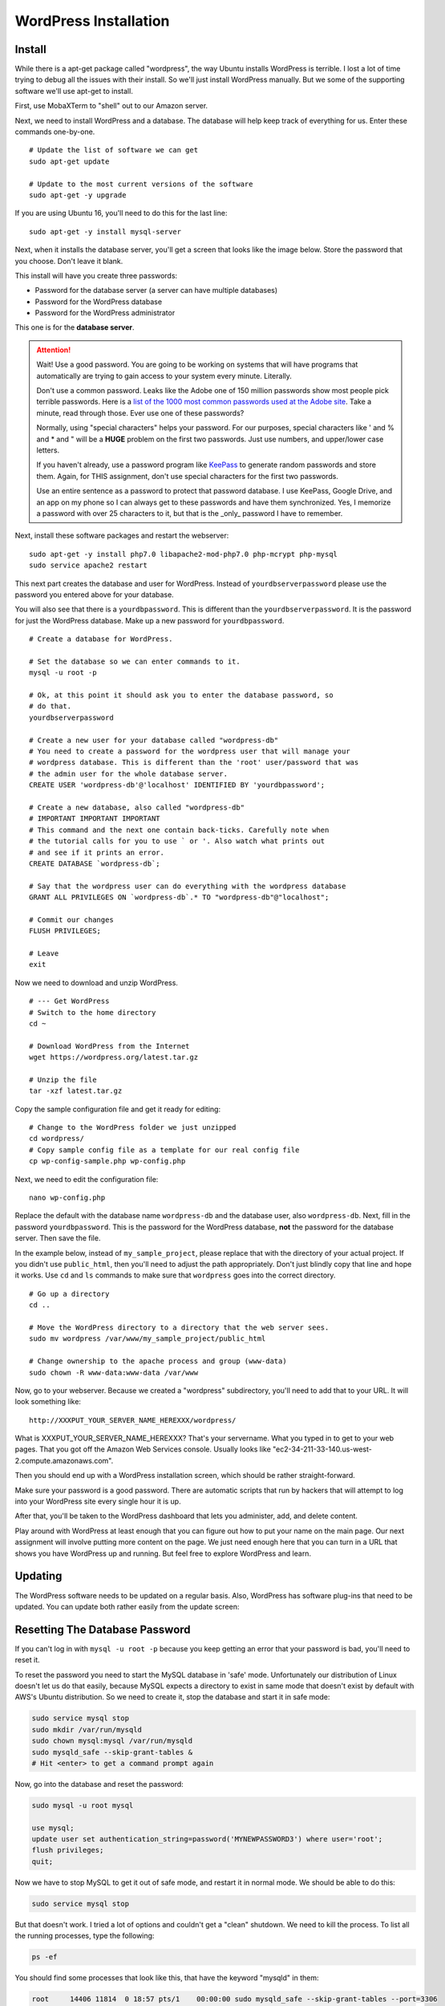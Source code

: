 .. _InstallWordpress:

WordPress Installation
======================

Install
-------

While there is a apt-get package called "wordpress", the way Ubuntu installs
WordPress is terrible. I lost a lot of time trying to debug all the issues with
their install. So we'll just install WordPress manually. But we some of the
supporting software we'll use apt-get to install.

First, use MobaXTerm to "shell" out to our Amazon server.

Next, we need to install WordPress and a database. The database will help
keep track of everything for us. Enter these commands one-by-one.

::

    # Update the list of software we can get
    sudo apt-get update

    # Update to the most current versions of the software
    sudo apt-get -y upgrade

If you are using Ubuntu 16, you'll need to do this for the last line::

    sudo apt-get -y install mysql-server

Next, when it installs the database server, you'll get a screen that looks like the
image below. Store the password that you choose. Don't leave it blank.

This install will have you create three passwords:

* Password for the database server (a server can have multiple databases)
* Password for the WordPress database
* Password for the WordPress administrator

This one is for the **database server**.

.. image:: my_sql_password.png
    :width: 640px
    :align: center

.. attention::

    Wait! Use a good password. You are going to be working on systems that will
    have programs that automatically are trying to gain access to your system
    every minute. Literally.

    Don't use a common password. Leaks like the Adobe one of 150 million passwords
    show most people pick terrible passwords. Here is a
    `list of the 1000 most common passwords used at the Adobe site`_. Take a minute,
    read through those. Ever use one of these passwords?

    Normally, using "special characters" helps your password. For our purposes, special
    characters like ' and % and * and " will be a **HUGE** problem on the first two
    passwords. Just use numbers, and upper/lower case letters.

    If you haven't already, use a password program like KeePass_ to generate random
    passwords and store them. Again, for THIS assignment, don't use special characters
    for the first two passwords.

    Use an entire sentence as a password to protect that password database. I use KeePass, Google
    Drive, and an app on my phone so I can always get to these passwords and have them
    synchronized. Yes, I memorize a password with over 25 characters to it, but that is
    the _only_ password I have to remember.



.. _KeePass: https://keepass.info/
.. _list of the 1000 most common passwords used at the Adobe site: https://github.com/danielmiessler/SecLists/blob/master/Passwords/10_million_password_list_top_1000.txt

Next, install these software packages and restart the webserver::

    sudo apt-get -y install php7.0 libapache2-mod-php7.0 php-mcrypt php-mysql
    sudo service apache2 restart

This next part creates the database and user for WordPress. Instead of
``yourdbserverpassword`` please use the password you entered above for your
database.

You will also see that there is a ``yourdbpassword``. This is different than
the ``yourdbserverpassword``. It is the password for just the WordPress database.
Make up a new password for ``yourdbpassword``.

::

    # Create a database for WordPress.

    # Set the database so we can enter commands to it.
    mysql -u root -p

    # Ok, at this point it should ask you to enter the database password, so
    # do that.
    yourdbserverpassword

    # Create a new user for your database called "wordpress-db"
    # You need to create a password for the wordpress user that will manage your
    # wordpress database. This is different than the 'root' user/password that was
    # the admin user for the whole database server.
    CREATE USER 'wordpress-db'@'localhost' IDENTIFIED BY 'yourdbpassword';

    # Create a new database, also called "wordpress-db"
    # IMPORTANT IMPORTANT IMPORTANT
    # This command and the next one contain back-ticks. Carefully note when
    # the tutorial calls for you to use ` or '. Also watch what prints out
    # and see if it prints an error.
    CREATE DATABASE `wordpress-db`;

    # Say that the wordpress user can do everything with the wordpress database
    GRANT ALL PRIVILEGES ON `wordpress-db`.* TO "wordpress-db"@"localhost";

    # Commit our changes
    FLUSH PRIVILEGES;

    # Leave
    exit

Now we need to download and unzip WordPress.

::

    # --- Get WordPress
    # Switch to the home directory
    cd ~

    # Download WordPress from the Internet
    wget https://wordpress.org/latest.tar.gz

    # Unzip the file
    tar -xzf latest.tar.gz

Copy the sample configuration file and get it ready for editing::

    # Change to the WordPress folder we just unzipped
    cd wordpress/
    # Copy sample config file as a template for our real config file
    cp wp-config-sample.php wp-config.php


Next, we need to edit the configuration file::

    nano wp-config.php

Replace the default with the database name ``wordpress-db`` and the database
user, also ``wordpress-db``. Next, fill in the password ``yourdbpassword``.
This is the password for the WordPress database, **not** the password for the
database server.
Then save the file.

.. image:: wp-config.png
    :width: 640px
    :align: center

In the example below, instead of ``my_sample_project``, please replace that with the
directory of your actual project. If you didn't use ``public_html``, then you'll need
to adjust the path appropriately. Don't just blindly copy that line and hope it works.
Use ``cd`` and ``ls`` commands to make sure that ``wordpress`` goes into the correct
directory.

::

    # Go up a directory
    cd ..

    # Move the WordPress directory to a directory that the web server sees.
    sudo mv wordpress /var/www/my_sample_project/public_html

    # Change ownership to the apache process and group (www-data)
    sudo chown -R www-data:www-data /var/www


Now, go to your webserver. Because we created a "wordpress" subdirectory, you'll
need to add that to your URL. It will look something like::

    http://XXXPUT_YOUR_SERVER_NAME_HEREXXX/wordpress/

What is XXXPUT_YOUR_SERVER_NAME_HEREXXX? That's your servername. What you typed in to get to your web pages. That
you got off the Amazon Web Services console. Usually looks like "ec2-34-211-33-140.us-west-2.compute.amazonaws.com".

Then you should end up with a WordPress installation screen, which should be
rather straight-forward.

Make sure your password is a good password. There are automatic scripts that
run by hackers that will attempt to log into your WordPress site every single
hour it is up.

.. image:: setup.png
    :width: 640px
    :align: center

After that, you'll be taken to the WordPress dashboard that lets you administer,
add, and delete content.

.. image:: dashboard.png
    :width: 640px
    :align: center

Play around with WordPress at least enough that you can figure out how to put your
name on the main page. Our next assignment will involve putting more content
on the page. We just need enough here that you can turn in a URL that shows
you have WordPress up and running. But feel free to explore WordPress and learn.

Updating
--------

The WordPress software needs to be updated on a regular basis. Also, WordPress
has software plug-ins that need to be updated. You can update both rather easily
from the update screen:

.. image:: updating.png
    :width: 500px
    :align: center

.. _WordPress: https://en.wikipedia.org/wiki/WordPress
.. _Content Management System: https://en.wikipedia.org/wiki/Content_management_system


Resetting The Database Password
-------------------------------

If you can't log in with ``mysql -u root -p`` because you keep getting an error that your password
is bad, you'll need to reset it.

To reset the password you need to start the MySQL database in 'safe' mode. Unfortunately our distribution of
Linux doesn't let us do that easily, because MySQL expects a directory to exist in same mode that doesn't exist
by default with AWS's Ubuntu distribution. So we need to create it, stop the database and start it in safe mode:

.. code-block:: text

    sudo service mysql stop
    sudo mkdir /var/run/mysqld
    sudo chown mysql:mysql /var/run/mysqld
    sudo mysqld_safe --skip-grant-tables &
    # Hit <enter> to get a command prompt again

Now, go into the database and reset the password:

.. code-block:: text

    sudo mysql -u root mysql

    use mysql;
    update user set authentication_string=password('MYNEWPASSWORD3') where user='root';
    flush privileges;
    quit;

Now we have to stop MySQL to get it out of safe mode, and restart it in normal mode. We should be able to do this:

.. code-block:: text

    sudo service mysql stop

But that doesn't work. I tried a lot of options and couldn't get a "clean" shutdown. We need to kill the process.
To list all the running processes, type the following:

.. code-block:: text

    ps -ef

You should find some processes that look like this, that have the keyword "mysqld" in them:

.. code-block:: text

    root     14406 11814  0 18:57 pts/1    00:00:00 sudo mysqld_safe --skip-grant-tables --port=3306
    root     14407 14406  0 18:57 pts/1    00:00:00 /bin/sh /usr/bin/mysqld_safe --skip-grant-tables --port=3306
    mysql    14783 14407  0 18:57 pts/1    00:00:00 /usr/sbin/mysqld --basedir=/usr --datadir=/var/lib/mysql --pl

See the first numbers 14406, 14407, 14783? You'll have different numbers. Use those numbers with the ``kill`` command
to terminate the processes. We'll do it as the root user, and we'll add a ``-9`` that tells it to kill the process immediately:

.. code-block:: text

    sudo kill -9 14406 14407 14783

Now start mysql again:

.. code-block:: text

    sudo service mysql start

You should be able to now log in with ``mysql -u root -p`` and continue the tutorial.

If that doesn't work, you can try reinstalling mysql from scratch:

https://askubuntu.com/questions/640899/how-do-i-uninstall-mysql-completely

Resetting The Wordpress Database User Password
----------------------------------------------

If you try to get to WordPress and get "Error establishing a database connection", then there is something not
matching between
what the database expects, and what is in your configuration file.

First, change to the directory that has your WordPress. You'll need to adjust the command below because you'll have a
different directory name:

.. code-block:: text

    cd /var/www/my_sample_project/public_html/wordpress

Then, edit the file:

.. code-block:: text

    sudo nano wp-config.php

Make sure that the user name and database name are ``'wordpress-db'``, including the quotes.

Make sure your password is correct, and has single quotes around it. Make sure it doesn't have special characters.
Adjust the password if needed.

Save (Ctrl-x, y for yes, and 'enter' to accept the file name). Then see if you can connect. If you can't, then
do the following:

.. code-block:: text

    # Set the database so we can enter commands to it.
    mysql -u root -p

    # Ok, at this point it should ask you to enter the database password, so
    # do that.
    yourdbserverpassword

    # Create a new user for your database called "wordpress-db"
    # You need to create a password for the wordpress user that will manage your
    # wordpress database. This is different than the 'root' user/password that was
    # the admin user for the whole database server.
    CREATE USER 'wordpress-db'@'localhost' IDENTIFIED BY 'yourdbpassword';

If you get an error that says something like:

.. code-block:: text

    ERROR 1396 (HY000): Operation CREATE USER failed for 'wordpress-db'@'localhost'

That means the user exists. Great. So to change the password do the following:

.. code-block:: text

    ALTER USER 'wordpress-db'@'localhost' IDENTIFIED BY 'yourdbpassword';

Then type:

.. code-block:: text

    quit;

Now try accessing your page again, and hopefully the error is gone.